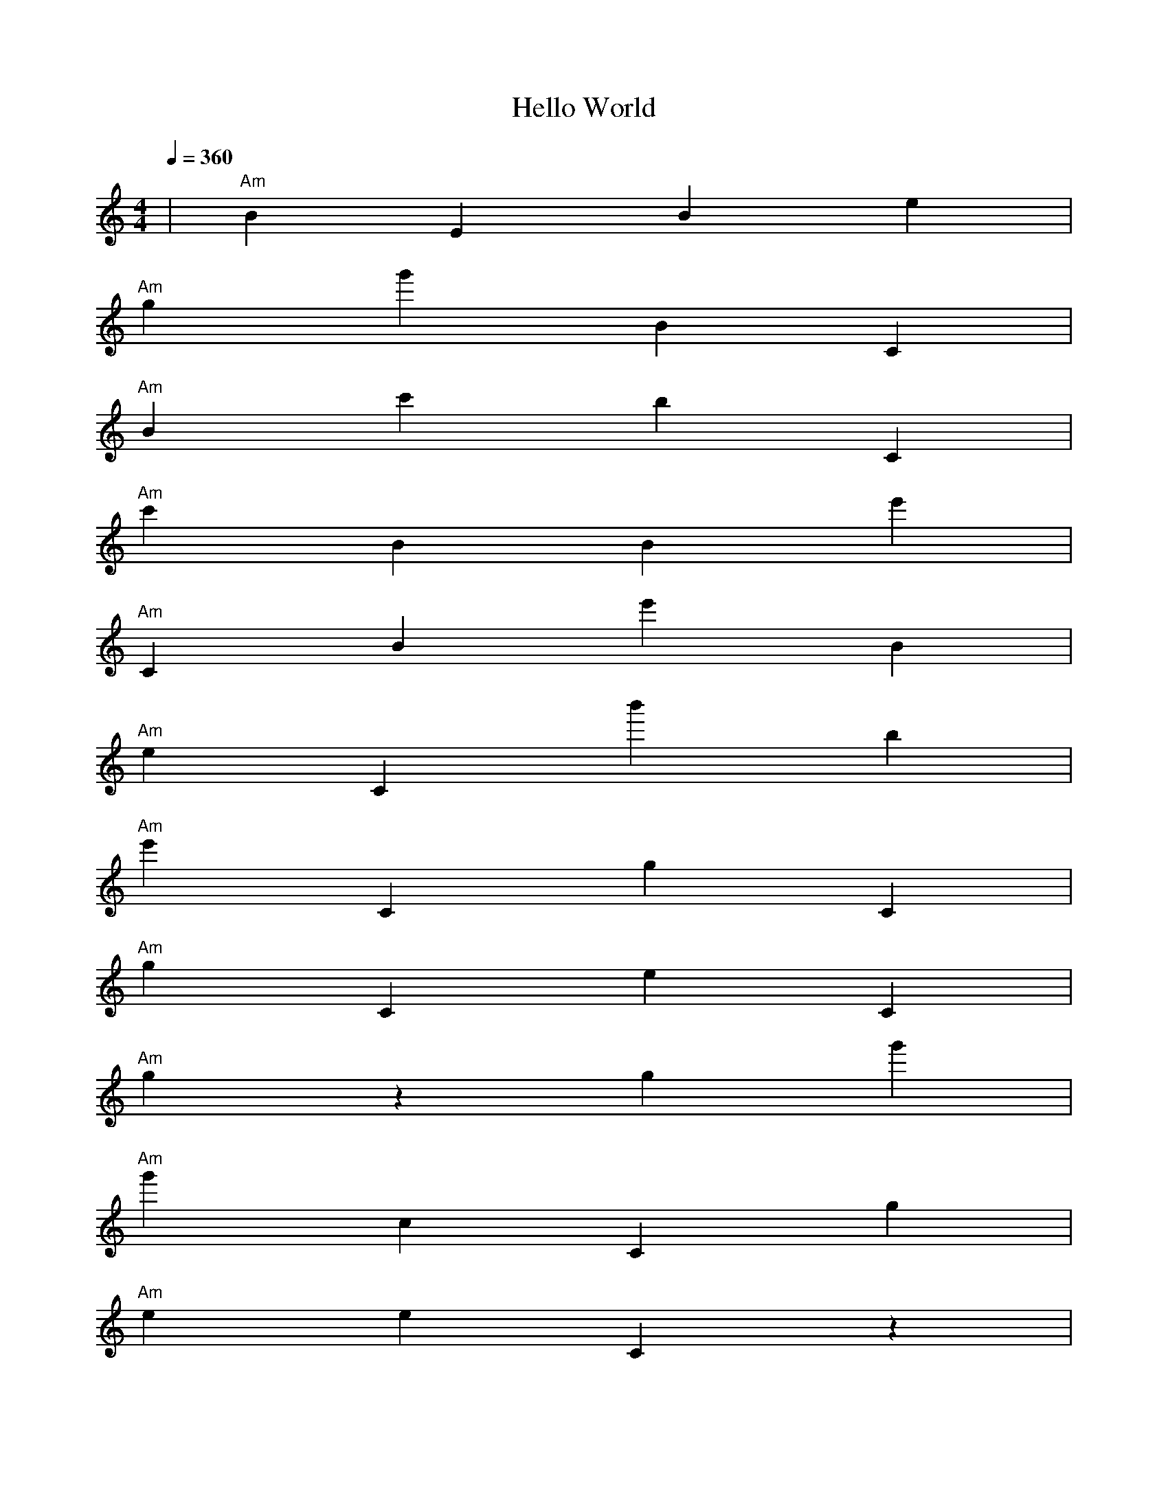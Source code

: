 X:1
T:Hello World
M:4/4
L:1/4
K:C
%%MIDI program 0
%%MIDI drum zd 60
%%MIDI drumon
%%MIDI gchord c
Q:1/4=360
|"Am"BEBe|
"Am"gg'BC|
"Am"Bc'bC|
"Am"c'BBe'|
"Am"CBe'B|
"Am"eCb'b|
"Am"e'CgC|
"Am"gCeC|
"Am"gzgg'|
"Am"g'cCg|
"Am"eeCz|
"Am"cgeb'|
"Am"cCge'|
"Am"ezgz|
"Am"zEcC|
"Am"ge'eg|
"Am"Bzgz|
"Am"g'EcC|
"Am"zg'g'c'|
"Am"cCgC|
"Am"gg'gg|
"Am"c'cCg|
"Am"zgeg|
"Am"c'ecC|
"Am"gzgz|
"Am"gEb'z|
"Am"cCgz|
"Am"gggc|
"Am"BcCg|
"Am"b'gc'g|
"Am"g'ccC|
"Am"gzgg|
"Am"gGe'c|
"Am"Cgbg|
"Am"e'geC|
"Am"cCgB|
"Am"gegE|
"Am"c'cCg|
"Am"zgzc'|
"Am"c'gcB|
"Am"CzcC|
"Am"gecC|
"Am"b'CEb|
"Am"Gg'zz|
"Am"CcCb'|
"Am"g'c'bb|
"Am"g'g'cc|
"Am"Cb'zz|
"Am"c'zze'|
"Am"c'EBc'|
"Am"c'c'gc'|